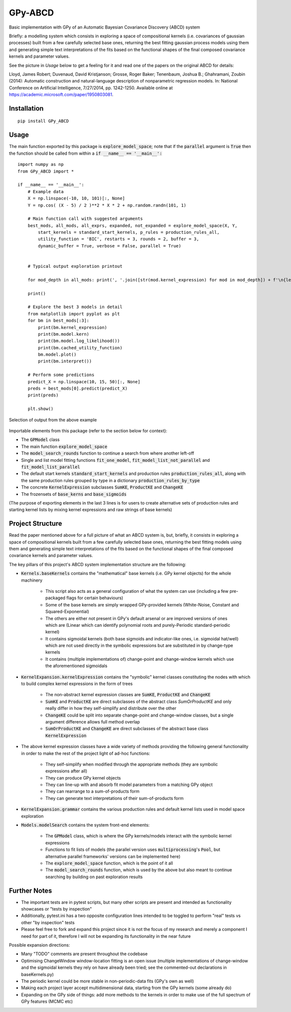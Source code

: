 GPy-ABCD
========

.. image:: https://img.shields.io/pypi/v/GPy-ABCD.svg
    :target: https://pypi.python.org/pypi/GPy-ABCD/
    :alt: Latest PyPI version

.. image:: https://pepy.tech/badge/gpy-abcd
    :target: https://pepy.tech/project/gpy-abcd
    :alt: Package Downloads

.. image:: https://img.shields.io/pypi/pyversions/GPy-ABCD.svg
    :target: https://pypi.python.org/pypi/GPy-ABCD/
    :alt: Python Versions

.. image:: https://github.com/T-Flet/GPy-ABCD/workflows/Python%20package/badge.svg
    :target: https://github.com/T-Flet/GPy-ABCD/actions?query=workflow%3A%22Python+package%22
    :alt: Build

.. image:: https://img.shields.io/pypi/l/GPy-ABCD.svg
    :target: https://github.com/T-Flet/GPy-ABCD/blob/master/LICENSE
    :alt: License

Basic implementation with GPy of an Automatic Bayesian Covariance Discovery (ABCD) system

Briefly: a modelling system which consists in exploring a space of compositional kernels
(i.e. covariances of gaussian processes) built from a few carefully selected base ones,
returning the best fitting gaussian process models using them and generating simple text
interpretations of the fits based on the functional shapes of the final composed covariance
kernels and parameter values.

See the picture in `Usage` below to get a feeling for it and
read one of the papers on the original ABCD for details:

Lloyd, James Robert; Duvenaud, David Kristjanson; Grosse, Roger Baker; Tenenbaum, Joshua B.; Ghahramani, Zoubin (2014):
Automatic construction and natural-language description of nonparametric regression models.
In: National Conference on Artificial Intelligence, 7/27/2014, pp. 1242-1250.
Available online at https://academic.microsoft.com/paper/1950803081.


Installation
------------
::

    pip install GPy_ABCD

Usage
-----
The main function exported by this package is :code:`explore_model_space`;
note that if the :code:`parallel` argument is :code:`True` then the function should be
called from within a :code:`if __name__ == '__main__':`

::

    import numpy as np
    from GPy_ABCD import *

    if __name__ == '__main__':
        # Example data
        X = np.linspace(-10, 10, 101)[:, None]
        Y = np.cos( (X - 5) / 2 )**2 * X * 2 + np.random.randn(101, 1)

        # Main function call with suggested arguments
        best_mods, all_mods, all_exprs, expanded, not_expanded = explore_model_space(X, Y,
            start_kernels = standard_start_kernels, p_rules = production_rules_all,
            utility_function = 'BIC', restarts = 3, rounds = 2, buffer = 3,
            dynamic_buffer = True, verbose = False, parallel = True)


        # Typical output exploration printout

        for mod_depth in all_mods: print(', '.join([str(mod.kernel_expression) for mod in mod_depth]) + f'\n{len(mod_depth)}')

        print()

        # Explore the best 3 models in detail
        from matplotlib import pyplot as plt
        for bm in best_mods[:3]:
            print(bm.kernel_expression)
            print(bm.model.kern)
            print(bm.model.log_likelihood())
            print(bm.cached_utility_function)
            bm.model.plot()
            print(bm.interpret())

        # Perform some predictions
        predict_X = np.linspace(10, 15, 50)[:, None]
        preds = best_mods[0].predict(predict_X)
        print(preds)

        plt.show()


.. figure:: selected_output_example.png
    :align: center
    :figclass: align-center

    Selection of output from the above example

Importable elements from this package (refer to the section below for context):

- The :code:`GPModel` class
- The main function :code:`explore_model_space`
- The :code:`model_search_rounds` function to continue a search from where another left-off
- Single and list model fitting functions :code:`fit_one_model`, :code:`fit_model_list_not_parallel` and :code:`fit_model_list_parallel`
- The default start kernels :code:`standard_start_kernels` and production rules :code:`production_rules_all`, along with the same production rules grouped by type in a dictionary :code:`production_rules_by_type`
- The concrete :code:`KernelExpression` subclasses :code:`SumKE`, :code:`ProductKE` and :code:`ChangeKE`
- The frozensets of :code:`base_kerns` and :code:`base_sigmoids`

(The purpose of exporting elements in the last 3 lines is for users to create alternative sets of production
rules and starting kernel lists by mixing kernel expressions and raw strings of base kernels)

Project Structure
-----------------

Read the paper mentioned above for a full picture of what an ABCD system is, but, briefly,
it consists in exploring a space of compositional kernels built from a few carefully selected base ones,
returning the best fitting models using them and generating simple text interpretations of the fits based
on the functional shapes of the final composed covariance kernels and parameter values.

The key pillars of this project's ABCD system implementation structure are the following:

- :code:`Kernels.baseKernels` contains the "mathematical" base kernels (i.e. GPy kernel objects) for the whole machinery

    - This script also acts as a general configuration of what the system can use (including a few pre-packaged flags for certain behaviours)
    - Some of the base kernels are simply wrapped GPy-provided kernels (White-Noise, Constant and Squared-Exponential)
    - The others are either not present in GPy's default arsenal or are improved versions of ones which are (Linear which can identify polynomial roots and purely-Periodic standard-periodic kernel)
    - It contains sigmoidal kernels (both base sigmoids and indicator-like ones, i.e. sigmoidal hat/well) which are not used directly in the symbolic expressions but are substituted in by change-type kernels
    - It contains (multiple implementations of) change-point and change-window kernels which use the aforementioned sigmoidals
- :code:`KernelExpansion.kernelExpression` contains the "symbolic" kernel classes constituting the nodes with which to build complex kernel expressions in the form of trees

    - The non-abstract kernel expression classes are :code:`SumKE`, :code:`ProductKE` and :code:`ChangeKE`
    - :code:`SumKE` and :code:`ProductKE` are direct subclasses of the abstract class `SumOrProductKE` and only really differ in how they self-simplify and distribute over the other
    - :code:`ChangeKE` could be split into separate change-point and change-window classes, but a single argument difference allows full method overlap
    - :code:`SumOrProductKE` and :code:`ChangeKE` are direct subclasses of the abstract base class :code:`KernelExpression`
- The above kernel expression classes have a wide variety of methods providing the following general functionality in order to make the rest of the project light of ad-hoc functions:

    - They self-simplify when modified through the appropriate methods (they are symbolic expressions after all)
    - They can produce GPy kernel objects
    - They can line-up with and absorb fit model parameters from a matching GPy object
    - They can rearrange to a sum-of-products form
    - They can generate text interpretations of their sum-of-products form
- :code:`KernelExpansion.grammar` contains the various production rules and default kernel lists used in model space exploration
- :code:`Models.modelSearch` contains the system front-end elements:

    - The :code:`GPModel` class, which is where the GPy kernels/models interact with the symbolic kernel expressions
    - Functions to fit lists of models (the parallel version uses :code:`multiprocessing`'s :code:`Pool`, but alternative parallel frameworks' versions can be implemented here)
    - The :code:`explore_model_space` function, which is the point of it all
    - The :code:`model_search_rounds` function, which is used by the above but also meant to continue searching by building on past exploration results

Further Notes
-------------

- The important tests are in pytest scripts, but many other scripts are present and intended as functionality showcases or "tests by inspection"
- Additionally, pytest.ini has a two opposite configuration lines intended to be toggled to perform "real" tests vs other "by inspection" tests
- Please feel free to fork and expand this project since it is not the focus of my research and merely a component I need for part of it, therefore I will not be expanding its functionality in the near future

Possible expansion directions:

- Many "TODO" comments are present throughout the codebase
- Optimising ChangeWindow window-location fitting is an open issue (multiple implementations of change-window and the sigmoidal kernels they rely on have already been tried; see the commented-out declarations in baseKernels.py)
- The periodic kernel could be more stable in non-periodic-data fits (GPy's own as well)
- Making each project layer accept multidimensional data, starting from the GPy kernels (some already do)
- Expanding on the GPy side of things: add more methods to the kernels in order to make use of the full spectrum of GPy features (MCMC etc)
